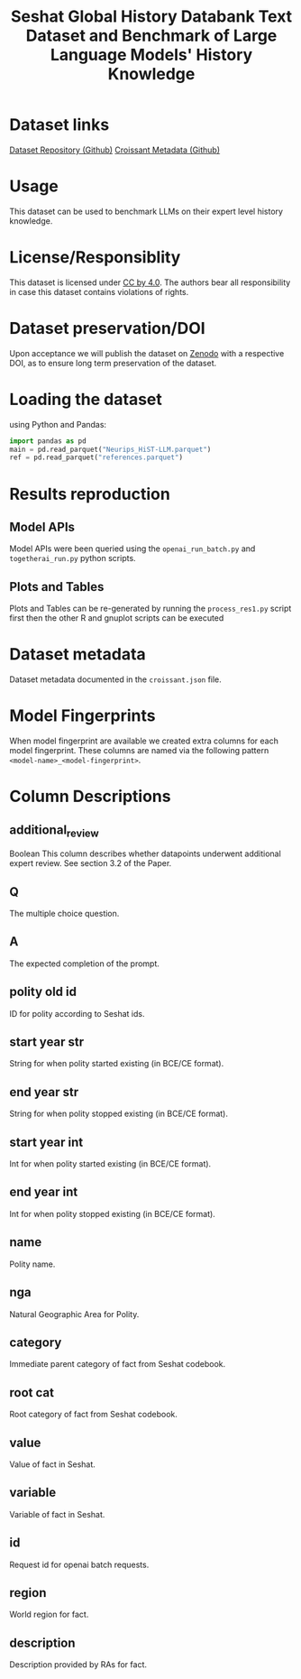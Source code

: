#+title: Seshat Global History Databank Text Dataset and Benchmark of Large Language Models' History Knowledge
#+OPTIONS: author:nil date:nil

* Dataset links
[[https://github.com/seshat-db/HiST-LLM][Dataset Repository (Github)]] 
[[https://github.com/seshat-db/HiST-LLM/blob/main/croissant.json][Croissant Metadata (Github)]]
* Usage
This dataset can be used to benchmark LLMs on their expert level history knowledge.
* License/Responsiblity
This dataset is licensed under [[https://creativecommons.org/licenses/by/4.0/][CC by 4.0]].
The authors bear all responsibility in case this dataset contains violations of rights.
* Dataset preservation/DOI
Upon acceptance we will publish the dataset on [[https://zenodo.org/][Zenodo]] with a respective DOI, as to ensure long term preservation of the dataset.
* Loading the dataset
using Python and Pandas:
#+begin_src python :results output
import pandas as pd
main = pd.read_parquet("Neurips_HiST-LLM.parquet")
ref = pd.read_parquet("references.parquet")
#+end_src
* Results reproduction
** Model APIs
Model APIs were been queried using the =openai_run_batch.py= and =togetherai_run.py= python scripts.

** Plots and Tables
Plots and Tables can be re-generated by running the =process_res1.py=  script first then the other R and gnuplot scripts can be executed

* Dataset metadata
Dataset metadata documented in the =croissant.json= file.

* Model Fingerprints
When model fingerprint are available we created extra columns for each model fingerprint. These columns are named via the following pattern =<model-name>_<model-fingerprint>=.

* Column Descriptions
** additional_review
Boolean
This column describes whether datapoints underwent additional expert review. See section 3.2 of the Paper.
** Q
  The multiple choice question.
** A
  The expected completion of the prompt.
** polity old id
  ID for polity according to Seshat ids.
** start year str
  String for when polity started existing (in BCE/CE format).
** end year str
  String for when polity stopped existing (in BCE/CE format).
** start year int
  Int for when polity started existing (in BCE/CE format).
** end year int
  Int for when polity stopped existing (in BCE/CE format).
** name
  Polity name.
** nga
  Natural Geographic Area for Polity.
** category
  Immediate parent category of fact from Seshat codebook.
** root cat
  Root category of fact from Seshat codebook.
** value
  Value of fact in Seshat.
** variable
Variable of fact in Seshat.
** id
  Request id for openai batch requests.
** region
  World region for fact.
** description
  Description provided by RAs for fact.

